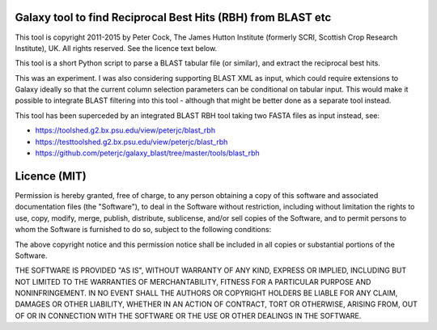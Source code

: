 Galaxy tool to find Reciprocal Best Hits (RBH) from BLAST etc
=============================================================

This tool is copyright 2011-2015 by Peter Cock, The James Hutton Institute
(formerly SCRI, Scottish Crop Research Institute), UK. All rights reserved.
See the licence text below.

This tool is a short Python script to parse a BLAST tabular file (or similar),
and extract the reciprocal best hits.

This was an experiment. I was also considering supporting BLAST XML as input,
which could require extensions to Galaxy ideally so that the current column
selection parameters can be conditional on tabular input. This would make
it possible to integrate BLAST filtering into this tool - although that
might be better done as a separate tool instead.

This tool has been superceded by an integrated BLAST RBH tool taking two
FASTA files as input instead, see:

* https://toolshed.g2.bx.psu.edu/view/peterjc/blast_rbh
* https://testtoolshed.g2.bx.psu.edu/view/peterjc/blast_rbh
* https://github.com/peterjc/galaxy_blast/tree/master/tools/blast_rbh


Licence (MIT)
=============

Permission is hereby granted, free of charge, to any person obtaining a copy
of this software and associated documentation files (the "Software"), to deal
in the Software without restriction, including without limitation the rights
to use, copy, modify, merge, publish, distribute, sublicense, and/or sell
copies of the Software, and to permit persons to whom the Software is
furnished to do so, subject to the following conditions:

The above copyright notice and this permission notice shall be included in
all copies or substantial portions of the Software.

THE SOFTWARE IS PROVIDED "AS IS", WITHOUT WARRANTY OF ANY KIND, EXPRESS OR
IMPLIED, INCLUDING BUT NOT LIMITED TO THE WARRANTIES OF MERCHANTABILITY,
FITNESS FOR A PARTICULAR PURPOSE AND NONINFRINGEMENT. IN NO EVENT SHALL THE
AUTHORS OR COPYRIGHT HOLDERS BE LIABLE FOR ANY CLAIM, DAMAGES OR OTHER
LIABILITY, WHETHER IN AN ACTION OF CONTRACT, TORT OR OTHERWISE, ARISING FROM,
OUT OF OR IN CONNECTION WITH THE SOFTWARE OR THE USE OR OTHER DEALINGS IN
THE SOFTWARE.
